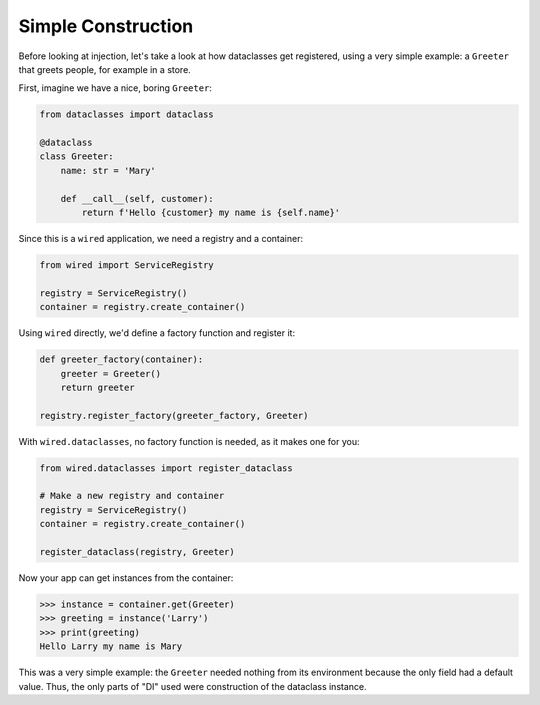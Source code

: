 ===================
Simple Construction
===================

Before looking at injection, let's take a look at how dataclasses get registered, using a very simple example: a ``Greeter`` that greets people, for example in a store.

First, imagine we have a nice, boring ``Greeter``:

.. code-block:: python

    from dataclasses import dataclass

    @dataclass
    class Greeter:
        name: str = 'Mary'

        def __call__(self, customer):
            return f'Hello {customer} my name is {self.name}'

Since this is a ``wired`` application, we need a registry and a container:

.. code-block:: python

    from wired import ServiceRegistry

    registry = ServiceRegistry()
    container = registry.create_container()

Using ``wired`` directly, we'd define a factory function and register it:

.. code-block:: python

    def greeter_factory(container):
        greeter = Greeter()
        return greeter

    registry.register_factory(greeter_factory, Greeter)

With ``wired.dataclasses``, no factory function is needed, as it makes one for you:

.. code-block:: python

    from wired.dataclasses import register_dataclass

    # Make a new registry and container
    registry = ServiceRegistry()
    container = registry.create_container()

    register_dataclass(registry, Greeter)

Now your app can get instances from the container:

>>> instance = container.get(Greeter)
>>> greeting = instance('Larry')
>>> print(greeting)
Hello Larry my name is Mary

This was a very simple example: the ``Greeter`` needed nothing from its environment because the only field had a default value. Thus, the only parts of "DI" used were construction of the dataclass instance.